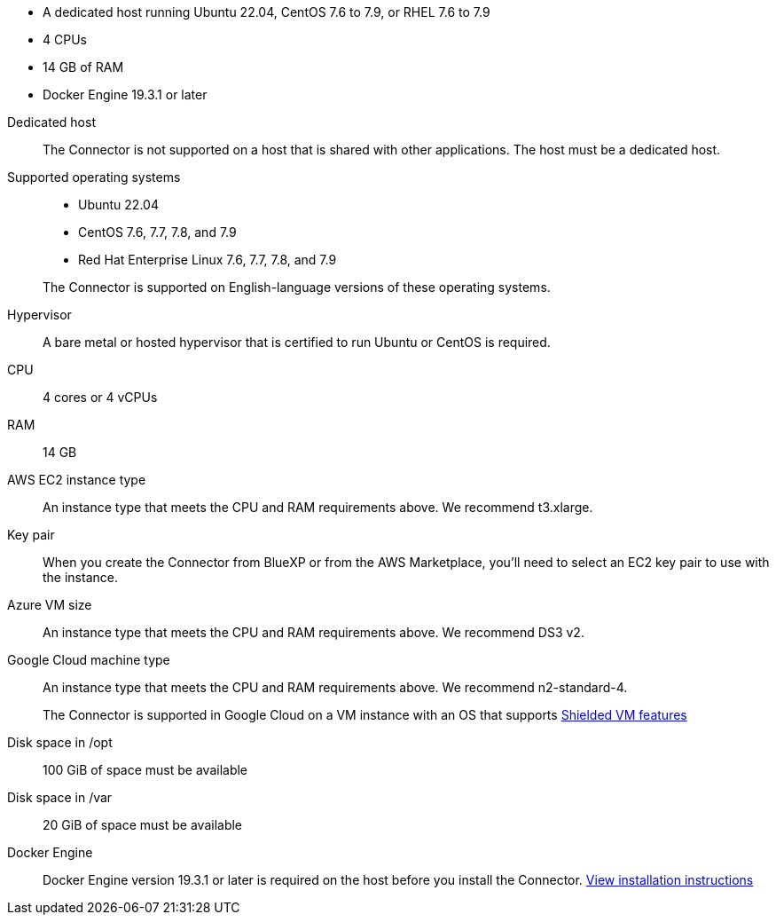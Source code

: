 //tag::quick[]
* A dedicated host running Ubuntu 22.04, CentOS 7.6 to 7.9, or RHEL 7.6 to 7.9
* 4 CPUs
* 14 GB of RAM
* Docker Engine 19.3.1 or later
//end::quick[]

//tag::start[]
Dedicated host::
The Connector is not supported on a host that is shared with other applications. The host must be a dedicated host.

Supported operating systems::
* Ubuntu 22.04
* CentOS 7.6, 7.7, 7.8, and 7.9
* Red Hat Enterprise Linux 7.6, 7.7, 7.8, and 7.9

+
The Connector is supported on English-language versions of these operating systems.

Hypervisor::
A bare metal or hosted hypervisor that is certified to run Ubuntu or CentOS is required.

CPU:: 4 cores or 4 vCPUs

RAM:: 14 GB
//end::start[]

//tag::aws-ec2[]
AWS EC2 instance type::
An instance type that meets the CPU and RAM requirements above. We recommend t3.xlarge.
//end::aws-ec2[]

//tag::aws-key-pair[]
Key pair::
When you create the Connector from BlueXP or from the AWS Marketplace, you'll need to select an EC2 key pair to use with the instance.
//end::aws-key-pair[]

//tag::azure-vm[]
Azure VM size::
An instance type that meets the CPU and RAM requirements above. We recommend DS3 v2.
//end::azure-vm[]

//tag::google-machine[]
Google Cloud machine type::
An instance type that meets the CPU and RAM requirements above. We recommend n2-standard-4.
+
The Connector is supported in Google Cloud on a VM instance with an OS that supports https://cloud.google.com/compute/shielded-vm/docs/shielded-vm[Shielded VM features^]
//end::google-machine[]

//tag::end[]
Disk space in /opt:: 100 GiB of space must be available

Disk space in /var:: 20 GiB of space must be available

Docker Engine:: Docker Engine version 19.3.1 or later is required on the host before you install the Connector. https://docs.docker.com/engine/install/[View installation instructions^]
//end::end[]